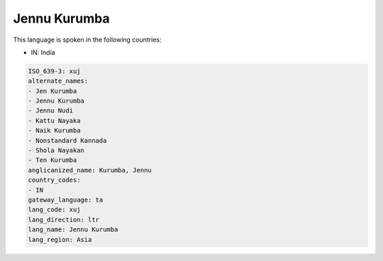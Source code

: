 .. _xuj:

Jennu Kurumba
=============

This language is spoken in the following countries:

* IN: India

.. code-block:: yaml

    ISO_639-3: xuj
    alternate_names:
    - Jen Kurumba
    - Jennu Kurumba
    - Jennu Nudi
    - Kattu Nayaka
    - Naik Kurumba
    - Nonstandard Kannada
    - Shola Nayakan
    - Ten Kurumba
    anglicanized_name: Kurumba, Jennu
    country_codes:
    - IN
    gateway_language: ta
    lang_code: xuj
    lang_direction: ltr
    lang_name: Jennu Kurumba
    lang_region: Asia
    
